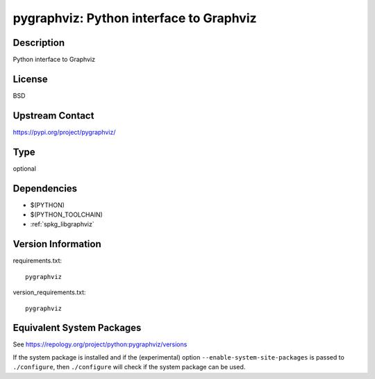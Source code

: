 .. _spkg_pygraphviz:

pygraphviz: Python interface to Graphviz
==================================================

Description
-----------

Python interface to Graphviz

License
-------

BSD

Upstream Contact
----------------

https://pypi.org/project/pygraphviz/


Type
----

optional


Dependencies
------------

- $(PYTHON)
- $(PYTHON_TOOLCHAIN)
- :ref:`spkg_libgraphviz`

Version Information
-------------------

requirements.txt::

    pygraphviz

version_requirements.txt::

    pygraphviz


Equivalent System Packages
--------------------------

.. tab:: conda-forge

   .. CODE-BLOCK:: bash

       $ conda install pygraphviz 


.. tab:: Fedora/Redhat/CentOS

   .. CODE-BLOCK:: bash

       $ sudo yum install python3-pygraphviz 


.. tab:: MacPorts

   .. CODE-BLOCK:: bash

       $ sudo port install py-pygraphviz 



See https://repology.org/project/python:pygraphviz/versions

If the system package is installed and if the (experimental) option
``--enable-system-site-packages`` is passed to ``./configure``, then ``./configure``
will check if the system package can be used.

